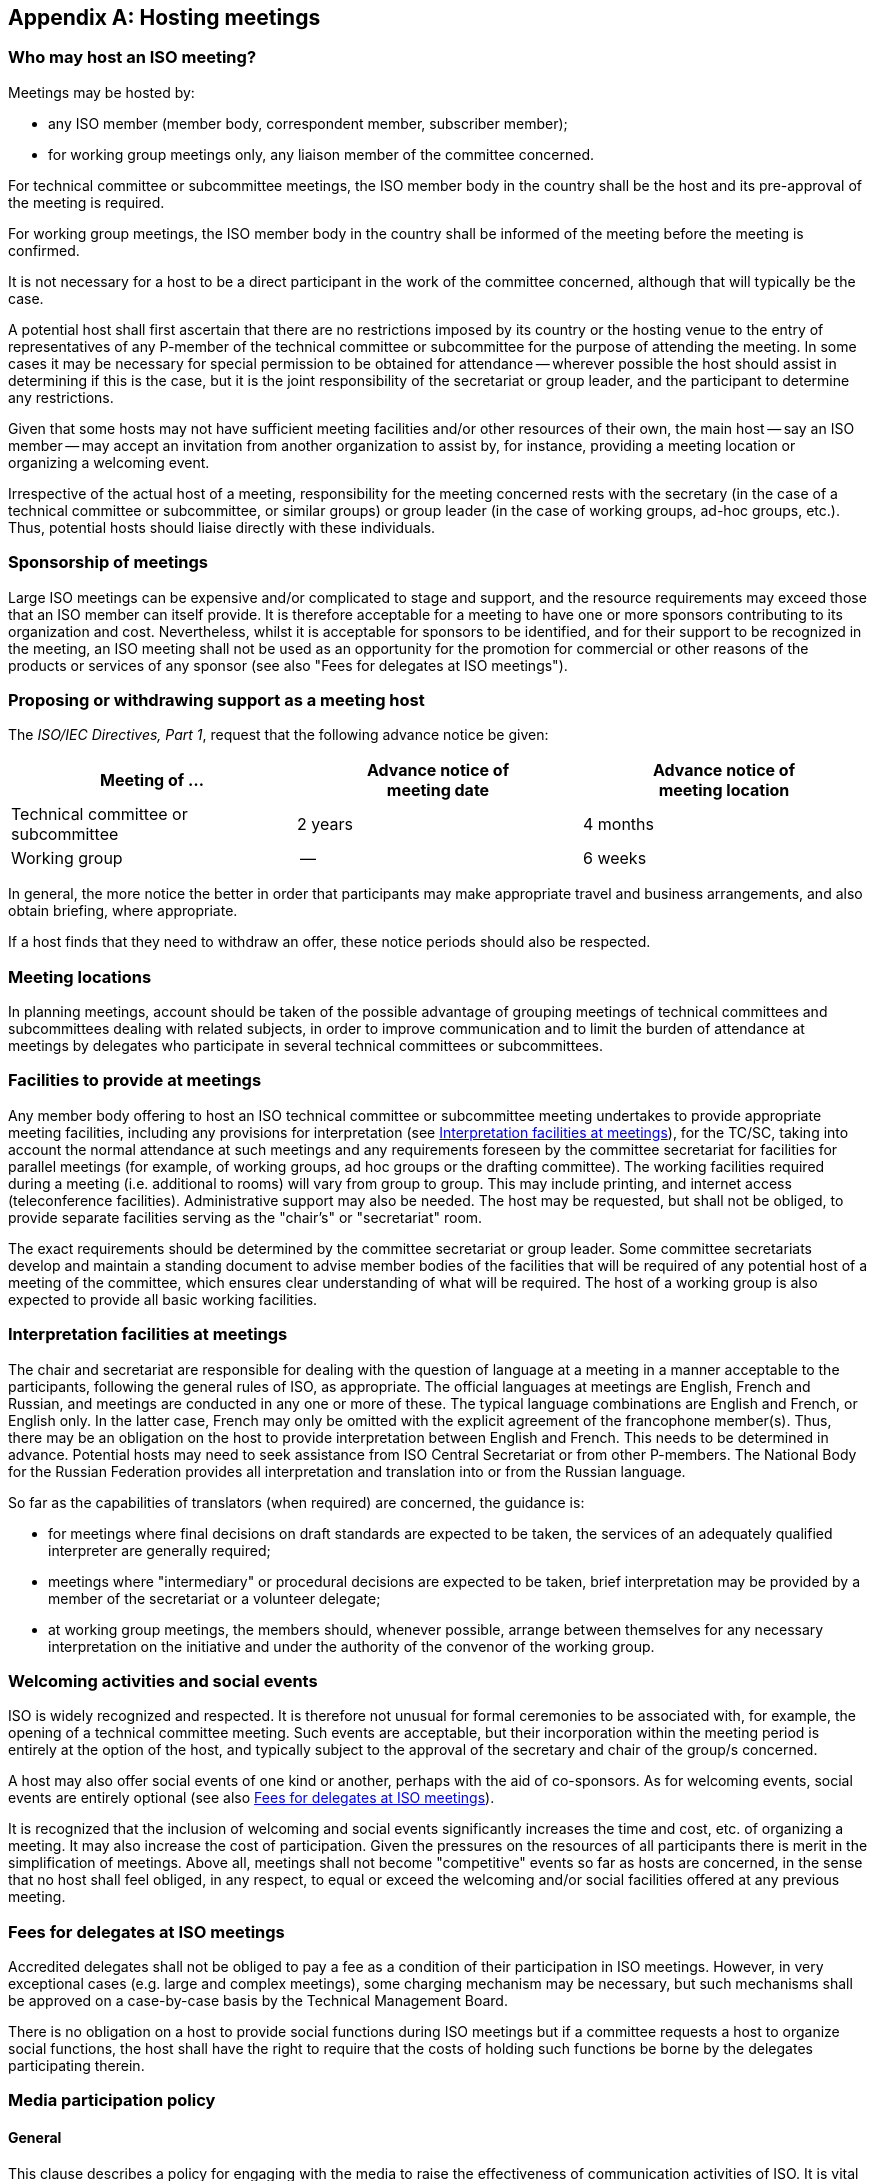 
[[_idTextAnchor473]]
[appendix]
== Hosting meetings

[[_idTextAnchor474]]
=== Who may host an ISO meeting?

Meetings may be hosted by:

* any ISO member (member body, correspondent member, subscriber member);

* for working group meetings only, any liaison member of the committee concerned.

For technical committee or subcommittee meetings, the ISO member body in the country shall be the host and its pre-approval of the meeting is required.

For working group meetings, the ISO member body in the country shall be informed of the meeting before the meeting is confirmed.

It is not necessary for a host to be a direct participant in the work of the committee concerned, although that will typically be the case.

A potential host shall first ascertain that there are no restrictions imposed by its country or the hosting venue to the entry of representatives of any P-member of the technical committee or subcommittee for the purpose of attending the meeting. In some cases it may be necessary for special permission to be obtained for attendance -- wherever possible the host should assist in determining if this is the case, but it is the joint responsibility of the secretariat or group leader, and the participant to determine any restrictions.

Given that some hosts may not have sufficient meeting facilities and/or other resources of their own, the main host -- say an ISO member -- may accept an invitation from another organization to assist by, for instance, providing a meeting location or organizing a welcoming event.

Irrespective of the actual host of a meeting, responsibility for the meeting concerned rests with the secretary (in the case of a technical committee or subcommittee, or similar groups) or group leader (in the case of working groups, ad-hoc groups, etc.). Thus, potential hosts should liaise directly with these individuals.


[[_idTextAnchor475]]
=== Sponsorship of meetings

Large ISO meetings can be expensive and/or complicated to stage and support, and the resource requirements may exceed those that an ISO member can itself provide. It is therefore acceptable for a meeting to have one or more sponsors contributing to its organization and cost. Nevertheless, whilst it is acceptable for sponsors to be identified, and for their support to be recognized in the meeting, an ISO meeting shall not be used as an opportunity for the promotion for commercial or other reasons of the products or services of any sponsor (see also "Fees for delegates at ISO meetings").

[[_idTextAnchor476]]
=== Proposing or withdrawing support as a meeting host

The _ISO/IEC Directives, Part 1_, request that the following advance notice be given:


[cols="3*",options="header,unnumbered"]
|===
| Meeting of … a| Advance notice of +
meeting date
a| Advance notice of +
meeting location

| Technical committee or subcommittee | 2 years | 4 months

| Working group | -- | 6 weeks

|===

In general, the more notice the better in order that participants may make appropriate travel and business arrangements, and also obtain briefing, where appropriate.

If a host finds that they need to withdraw an offer, these notice periods should also be respected.


[[_idTextAnchor477]]
=== Meeting locations

In planning meetings, account should be taken of the possible advantage of grouping meetings of technical committees and subcommittees dealing with related subjects, in order to improve communication and to limit the burden of attendance at meetings by delegates who participate in several technical committees or subcommittees.


[[_idTextAnchor478]]
=== Facilities to provide at meetings

Any member body offering to host an ISO technical committee or subcommittee meeting undertakes to provide appropriate meeting facilities, including any provisions for interpretation (see <<_idTextAnchor479>>), for the TC/SC, taking into account the normal attendance at such meetings and any requirements foreseen by the committee secretariat for facilities for parallel meetings (for example, of working groups, ad hoc groups or the drafting committee). The working facilities required during a meeting (i.e. additional to rooms) will vary from group to group. This may include printing, and internet access (teleconference facilities). Administrative support may also be needed. The host may be requested, but shall not be obliged, to provide separate facilities serving as the "chair's" or "secretariat" room.

The exact requirements should be determined by the committee secretariat or group leader. Some committee secretariats develop and maintain a standing document to advise member bodies of the facilities that will be required of any potential host of a meeting of the committee, which ensures clear understanding of what will be required. The host of a working group is also expected to provide all basic working facilities.


[[_idTextAnchor479]]
=== Interpretation facilities at meetings

The chair and secretariat are responsible for dealing with the question of language at a meeting in a manner acceptable to the participants, following the general rules of ISO, as appropriate. The official languages at meetings are English, French and Russian, and meetings are conducted in any one or more of these. The typical language combinations are English and French, or English only. In the latter case, French may only be omitted with the explicit agreement of the francophone member(s). Thus, there may be an obligation on the host to provide interpretation between English and French. This needs to be determined in advance. Potential hosts may need to seek assistance from ISO Central Secretariat or from other P-members. The National Body for the Russian Federation provides all interpretation and translation into or from the Russian language.

So far as the capabilities of translators (when required) are concerned, the guidance is:

* for meetings where final decisions on draft standards are expected to be taken, the services of an adequately qualified interpreter are generally required;
* meetings where "intermediary" or procedural decisions are expected to be taken, brief interpretation may be provided by a member of the secretariat or a volunteer delegate;
* at working group meetings, the members should, whenever possible, arrange between themselves for any necessary interpretation on the initiative and under the authority of the convenor of the working group.


[[_idTextAnchor480]]
=== Welcoming activities and social events

ISO is widely recognized and respected. It is therefore not unusual for formal ceremonies to be associated with, for example, the opening of a technical committee meeting. Such events are acceptable, but their incorporation within the meeting period is entirely at the option of the host, and typically subject to the approval of the secretary and chair of the group/s concerned.

A host may also offer social events of one kind or another, perhaps with the aid of co-sponsors. As for welcoming events, social events are entirely optional (see also <<_idTextAnchor481>>).

It is recognized that the inclusion of welcoming and social events significantly increases the time and cost, etc. of organizing a meeting. It may also increase the cost of participation. Given the pressures on the resources of all participants there is merit in the simplification of meetings. Above all, meetings shall not become "competitive" events so far as hosts are concerned, in the sense that no host shall feel obliged, in any respect, to equal or exceed the welcoming and/or social facilities offered at any previous meeting.


[[_idTextAnchor481]]
=== Fees for delegates at ISO meetings

Accredited delegates shall not be obliged to pay a fee as a condition of their participation in ISO meetings. However, in very exceptional cases (e.g. large and complex meetings), some charging mechanism may be necessary, but such mechanisms shall be approved on a case-by-case basis by the Technical Management Board.

There is no obligation on a host to provide social functions during ISO meetings but if a committee requests a host to organize social functions, the host shall have the right to require that the costs of holding such functions be borne by the delegates participating therein.


[[_idTextAnchor482]]
=== Media participation policy

[[_idTextAnchor483]]
==== General

This clause describes a policy for engaging with the media to raise the effectiveness of communication activities of ISO. It is vital to ensure transparency and openness by proactively and consistently delivering accurate information to the public, and to support the use of proper channels to deliver information to the public as effectively and efficiently as possible.

This policy describes how to raise awareness about ISO activities and ensure transparency. It is important that all involved in ISO activities provide accurate and appropriate information in a spirit of good will and responsibility. The media contributes to the shaping of attitudes and behaviours of the general public. Building good media relations is important for building awareness through accurate information and preventing isolated and unrepresentative views and opinions from misleading the public.

Engagement with the media should be sought through multiple vehicles at multiple organizational levels.

All engagement with the media relating to ISO activities will be consistent with the following:

* Interest by the press or other media in ISO work is to be welcomed and the ISO Central Secretariat and many ISO member bodies have public relations and promotion services able to provide information to the press concerning ISO, ISO standards, and work in progress.

* In recent years, there has been a growing interest on the part of some of the press to be present during meetings of particular ISO committees. Whilst this interest is welcome, the presence of the press during an ISO meeting may inhibit the free and open discussion of issues. For this reason, members of the press shall not be permitted to be present during working sessions of ISO meetings. However participation by members of the press may be permitted during opening and closing ceremonies of ISO plenary meetings.


[[_idTextAnchor484]]
==== ISO Central Secretariat roles

Within ISO, the ISO Central Secretariat prepares and releases any and all official press releases. The ISO Central Secretariat reserves the right of final decision on any ISO press release.


[[_idTextAnchor485]]
==== ISO committee and working group leadership roles

Leaders shall only express the consensus reached by the delegates/experts at press conferences held in conjunction with the ISO committee meetings. Between meetings, the secretariat will endeavour to provide prompt written responses to media requests.


[[_idTextAnchor486]]
==== Member body and mirror committee roles

At a local or national level, mirror committees are the proper channel for media inquiries. Mirror committees are encouraged to arrange meetings with local media. This will improve local participation and awareness. At the national level, the relevant member body's media policy should apply.


[[_idTextAnchor487]]
==== Delegate, expert and observer roles

These parties shall not comment to the media on the consensus achieved in the ISO committee, nor shall they comment on the contributions and comments made by other delegates and experts in the working sessions of the ISO committee. This could have a detrimental effect on the productive dialogue and trust necessary among delegates and experts for effective ISO standards development.


[[_idTextAnchor488]]
==== Meetings and media participation

Media representatives present at the site of a meeting shall register with the ISO committee secretariat and the meeting host (name, organization, and contact number).

Media representatives will be given a media badge to wear or keep handy when present at the meeting site.

Registered media representatives with badges are allowed to attend the following events:

* Opening and closing ceremonies;
* Press conferences;
* Social events if invited by the host organization.

People from the media are not allowed to attend:

* Technical committee or subcommittee plenary meetings;
* Working group meetings;
* Chair's Advisory Group (CAG) meetings.

Press conferences may be scheduled for appropriate times (pre- and/or post-plenary) in a designated location by the ISO committee leadership in consultation with the public relations service of the host ISO member body. At the press conferences, the ISO committee leaders and ISO Central Secretariat representatives will make statements to the press. Delegates or experts may be invited to speak by the ISO committee leaders. Otherwise, delegates, experts and observers may attend, but are not permitted to speak at the press conferences.


[[_idTextAnchor489]]
=== Recordings at ISO meetings

The recording of ISO meetings by the committee secretary is acceptable provided that at the outset of the meeting all participants are made aware that the meeting will be recorded and there are no objections. Individual participants shall have the right to require that the means of recording are switched off during a particular intervention if s/he so desires.

Such recordings are intended to aid the meeting secretary in preparing the minutes/report of the meeting. They may also be used to resolve disputes concerning what occurred at a meeting, which, in some instances, may require the preparation of transcripts of the recording.

The recordings and any transcripts are the property of the meeting secretary, who is expected to respect the confidentiality of ISO meetings. The recordings and transcripts shall accordingly not be divulged to third parties and should preferably be destroyed once the minutes have been approved.
